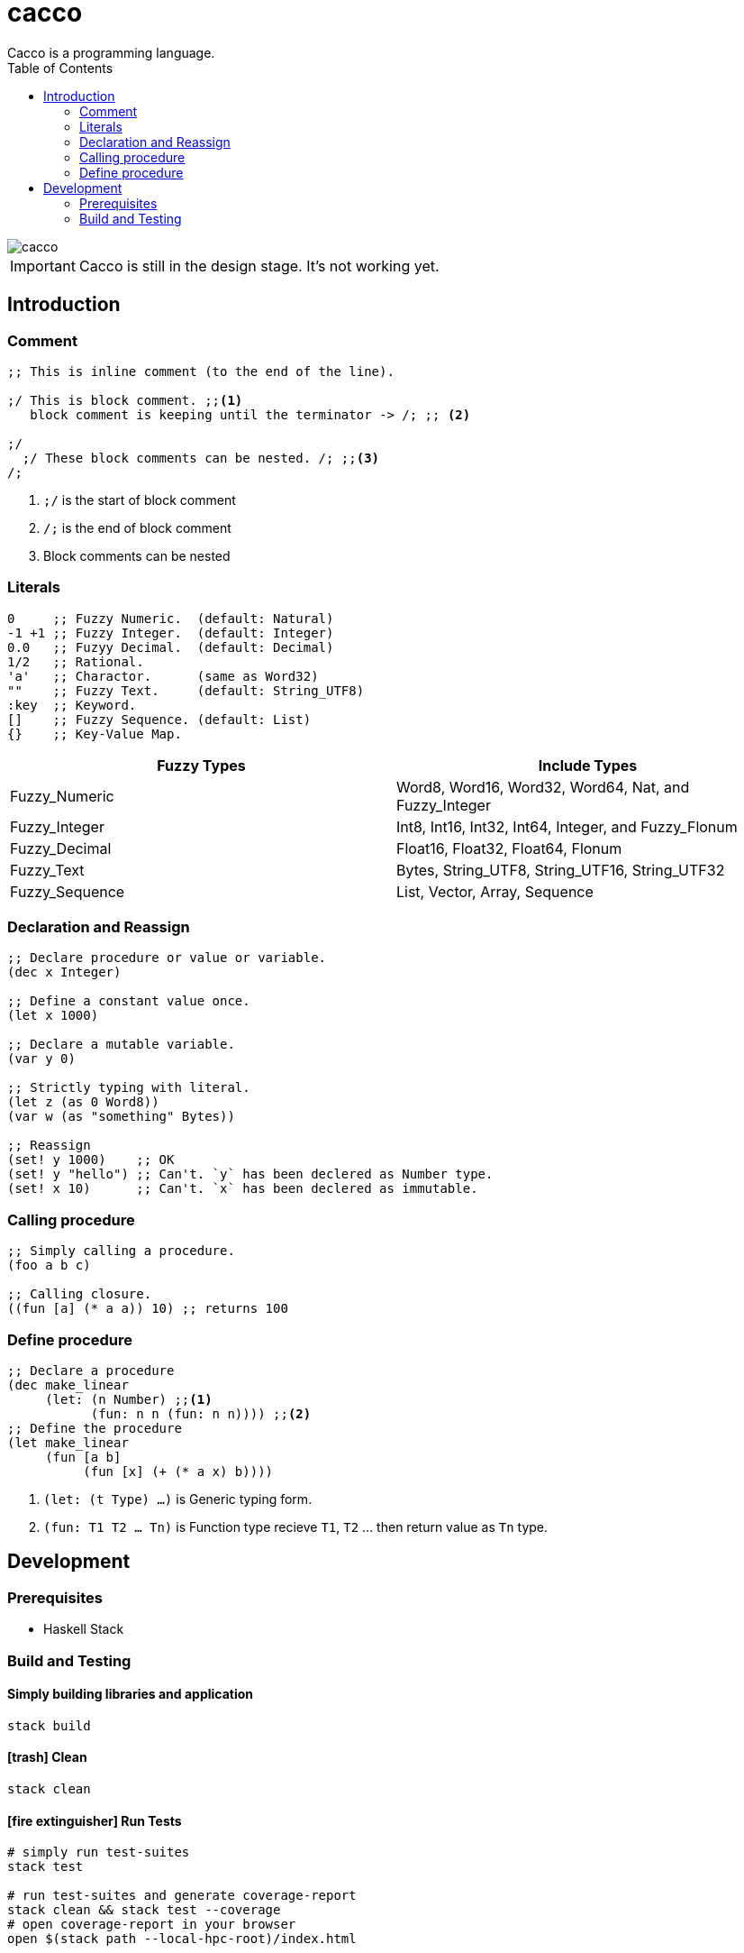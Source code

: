 
= cacco
Cacco is a programming language.
:toc:

image::https://circleci.com/gh/VoQn/cacco.png?circle-token=:circle-token[]

IMPORTANT: Cacco is still in the design stage. It's not working yet.

[[introduction]]
== Introduction

[[comment]]
=== Comment
----
;; This is inline comment (to the end of the line).

;/ This is block comment. ;;<1>
   block comment is keeping until the terminator -> /; ;; <2>

;/
  ;/ These block comments can be nested. /; ;;<3>
/;
----
<1> `;/` is the start of block comment
<2> `/;` is the end of block comment
<3> Block comments can be nested

[[literals]]
=== Literals
----
0     ;; Fuzzy Numeric.  (default: Natural)
-1 +1 ;; Fuzzy Integer.  (default: Integer)
0.0   ;; Fuzyy Decimal.  (default: Decimal)
1/2   ;; Rational.
'a'   ;; Charactor.      (same as Word32)
""    ;; Fuzzy Text.     (default: String_UTF8)
:key  ;; Keyword.
[]    ;; Fuzzy Sequence. (default: List)
{}    ;; Key-Value Map.
----

|===
|Fuzzy Types    | Include Types

|Fuzzy_Numeric  | Word8, Word16, Word32, Word64, Nat, and Fuzzy_Integer
|Fuzzy_Integer  | Int8, Int16, Int32, Int64, Integer, and Fuzzy_Flonum
|Fuzzy_Decimal  | Float16, Float32, Float64, Flonum
|Fuzzy_Text     | Bytes, String_UTF8, String_UTF16, String_UTF32
|Fuzzy_Sequence | List, Vector, Array, Sequence
|===

[[declaration-and-reassign]]
=== Declaration and Reassign
----
;; Declare procedure or value or variable.
(dec x Integer)

;; Define a constant value once.
(let x 1000)

;; Declare a mutable variable.
(var y 0)

;; Strictly typing with literal.
(let z (as 0 Word8))
(var w (as "something" Bytes))

;; Reassign
(set! y 1000)    ;; OK
(set! y "hello") ;; Can't. `y` has been declered as Number type.
(set! x 10)      ;; Can't. `x` has been declered as immutable.
----

[[calling-procedure]]
=== Calling procedure
----
;; Simply calling a procedure.
(foo a b c)

;; Calling closure.
((fun [a] (* a a)) 10) ;; returns 100
----

[[define-procedure]]
=== Define procedure
----
;; Declare a procedure
(dec make_linear
     (let: (n Number) ;;<1>
           (fun: n n (fun: n n)))) ;;<2>
;; Define the procedure
(let make_linear
     (fun [a b]
          (fun [x] (+ (* a x) b))))
----
<1> `(let: (t Type) ...)` is Generic typing form.
<2> `(fun: T1 T2 ... Tn)` is Function type recieve `T1`, `T2` ... then return value as `Tn` type.

[[development]]
== Development
[[prequisites]]
=== Prerequisites

* Haskell Stack

[[build-and-testing]]
=== Build and Testing

[[simply-building-libraries-and-application]]
==== Simply building libraries and application
[source,bash]
----
stack build
----

[[build-clean]]
==== icon:trash[] Clean
[source,bash]
----
stack clean
----

[[run-tests]]
==== icon:fire-extinguisher[] Run Tests
[source,bash]
----
# simply run test-suites
stack test

# run test-suites and generate coverage-report
stack clean && stack test --coverage
# open coverage-report in your browser
open $(stack path --local-hpc-root)/index.html
----
